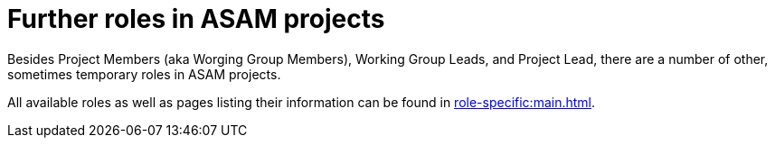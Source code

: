 = Further roles in ASAM projects
:description: Refers to other roles in ASAM projects.
:keywords: roles

Besides Project Members (aka Worging Group Members), Working Group Leads, and Project Lead, there are a number of other, sometimes temporary roles in ASAM projects.

All available roles as well as pages listing their information can be found in xref:role-specific:main.adoc[].